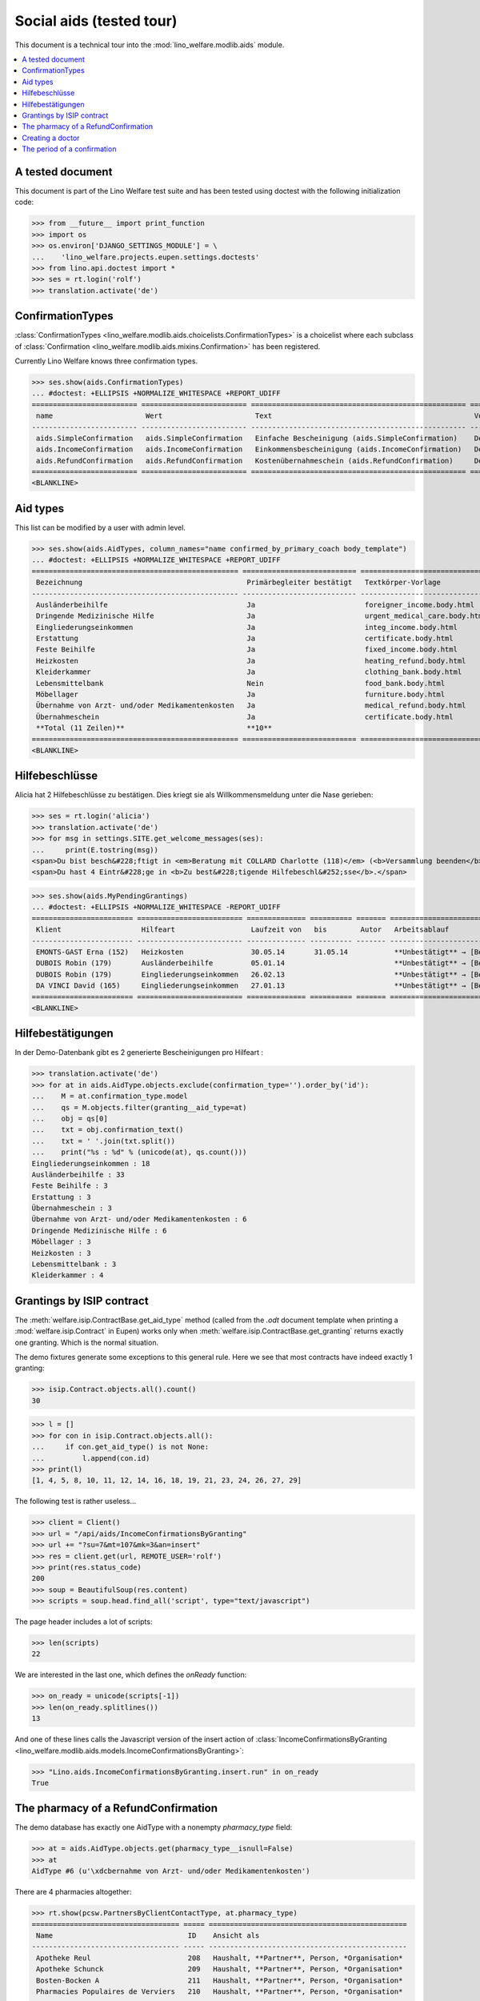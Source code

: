 .. _welfare.tested.aids:

=========================
Social aids (tested tour)
=========================

This document is a technical tour into the
:mod:`lino_welfare.modlib.aids` module.

..  This document is part of the test suite.  To test only this
  document, run::

    $ python setup.py test -s tests.DocsTests.test_aids

.. contents::
   :local:
   :depth: 2

A tested document
=================

This document is part of the Lino Welfare test suite and has been
tested using doctest with the following initialization code:

>>> from __future__ import print_function
>>> import os
>>> os.environ['DJANGO_SETTINGS_MODULE'] = \
...    'lino_welfare.projects.eupen.settings.doctests'
>>> from lino.api.doctest import *
>>> ses = rt.login('rolf')
>>> translation.activate('de')


ConfirmationTypes
=================

:class:`ConfirmationTypes
<lino_welfare.modlib.aids.choicelists.ConfirmationTypes>` is a
choicelist where each subclass of :class:`Confirmation
<lino_welfare.modlib.aids.mixins.Confirmation>`
has been registered. 

Currently Lino Welfare knows three confirmation types.

>>> ses.show(aids.ConfirmationTypes)
... #doctest: +ELLIPSIS +NORMALIZE_WHITESPACE +REPORT_UDIFF
========================= ========================= =================================================== =============
 name                      Wert                      Text                                                Vorlage
------------------------- ------------------------- --------------------------------------------------- -------------
 aids.SimpleConfirmation   aids.SimpleConfirmation   Einfache Bescheinigung (aids.SimpleConfirmation)    Default.odt
 aids.IncomeConfirmation   aids.IncomeConfirmation   Einkommensbescheinigung (aids.IncomeConfirmation)   Default.odt
 aids.RefundConfirmation   aids.RefundConfirmation   Kostenübernahmeschein (aids.RefundConfirmation)     Default.odt
========================= ========================= =================================================== =============
<BLANKLINE>


Aid types
==========

This list can be modified by a user with admin level.

>>> ses.show(aids.AidTypes, column_names="name confirmed_by_primary_coach body_template")
... #doctest: +ELLIPSIS +NORMALIZE_WHITESPACE +REPORT_UDIFF
================================================= =========================== ===============================
 Bezeichnung                                       Primärbegleiter bestätigt   Textkörper-Vorlage
------------------------------------------------- --------------------------- -------------------------------
 Ausländerbeihilfe                                 Ja                          foreigner_income.body.html
 Dringende Medizinische Hilfe                      Ja                          urgent_medical_care.body.html
 Eingliederungseinkommen                           Ja                          integ_income.body.html
 Erstattung                                        Ja                          certificate.body.html
 Feste Beihilfe                                    Ja                          fixed_income.body.html
 Heizkosten                                        Ja                          heating_refund.body.html
 Kleiderkammer                                     Ja                          clothing_bank.body.html
 Lebensmittelbank                                  Nein                        food_bank.body.html
 Möbellager                                        Ja                          furniture.body.html
 Übernahme von Arzt- und/oder Medikamentenkosten   Ja                          medical_refund.body.html
 Übernahmeschein                                   Ja                          certificate.body.html
 **Total (11 Zeilen)**                             **10**
================================================= =========================== ===============================
<BLANKLINE>


Hilfebeschlüsse
===============

Alicia hat 2 Hilfebeschlüsse zu bestätigen. Dies kriegt sie als
Willkommensmeldung unter die Nase gerieben:

>>> ses = rt.login('alicia')
>>> translation.activate('de')
>>> for msg in settings.SITE.get_welcome_messages(ses):
...     print(E.tostring(msg))
<span>Du bist besch&#228;ftigt in <em>Beratung mit COLLARD Charlotte (118)</em> (<b>Versammlung beenden</b>). </span>
<span>Du hast 4 Eintr&#228;ge in <b>Zu best&#228;tigende Hilfebeschl&#252;sse</b>.</span>


>>> ses.show(aids.MyPendingGrantings)
... #doctest: +ELLIPSIS +NORMALIZE_WHITESPACE -REPORT_UDIFF
======================== ========================= ============== ========== ======= ================================
 Klient                   Hilfeart                  Laufzeit von   bis        Autor   Arbeitsablauf
------------------------ ------------------------- -------------- ---------- ------- --------------------------------
 EMONTS-GAST Erna (152)   Heizkosten                30.05.14       31.05.14           **Unbestätigt** → [Bestätigen]
 DUBOIS Robin (179)       Ausländerbeihilfe         05.01.14                          **Unbestätigt** → [Bestätigen]
 DUBOIS Robin (179)       Eingliederungseinkommen   26.02.13                          **Unbestätigt** → [Bestätigen]
 DA VINCI David (165)     Eingliederungseinkommen   27.01.13                          **Unbestätigt** → [Bestätigen]
======================== ========================= ============== ========== ======= ================================
<BLANKLINE>


Hilfebestätigungen
==================

In der Demo-Datenbank gibt es 2 generierte Bescheinigungen pro Hilfeart :

>>> translation.activate('de')
>>> for at in aids.AidType.objects.exclude(confirmation_type='').order_by('id'):
...    M = at.confirmation_type.model
...    qs = M.objects.filter(granting__aid_type=at)
...    obj = qs[0]
...    txt = obj.confirmation_text()
...    txt = ' '.join(txt.split())
...    print("%s : %d" % (unicode(at), qs.count()))
Eingliederungseinkommen : 18
Ausländerbeihilfe : 33
Feste Beihilfe : 3
Erstattung : 3
Übernahmeschein : 3
Übernahme von Arzt- und/oder Medikamentenkosten : 6
Dringende Medizinische Hilfe : 6
Möbellager : 3
Heizkosten : 3
Lebensmittelbank : 3
Kleiderkammer : 4


Grantings by ISIP contract
==========================

The :meth:`welfare.isip.ContractBase.get_aid_type`
method (called from the `.odt` document template when printing a 
:mod:`welfare.isip.Contract` in Eupen)
works only when 
:meth:`welfare.isip.ContractBase.get_granting`
returns exactly one granting.
Which is the normal situation.

The demo fixtures generate some exceptions to this general rule.  Here
we see that most contracts have indeed exactly 1 granting:

>>> isip.Contract.objects.all().count()
30

>>> l = []
>>> for con in isip.Contract.objects.all():
...     if con.get_aid_type() is not None:
...         l.append(con.id)
>>> print(l)
[1, 4, 5, 8, 10, 11, 12, 14, 16, 18, 19, 21, 23, 24, 26, 27, 29]



The following test is rather useless...

>>> client = Client()
>>> url = "/api/aids/IncomeConfirmationsByGranting"
>>> url += "?su=7&mt=107&mk=3&an=insert"
>>> res = client.get(url, REMOTE_USER='rolf')
>>> print(res.status_code)
200
>>> soup = BeautifulSoup(res.content)
>>> scripts = soup.head.find_all('script', type="text/javascript")

The page header includes a lot of scripts:

>>> len(scripts)
22

We are interested in the last one, which defines the `onReady` function:

>>> on_ready = unicode(scripts[-1])
>>> len(on_ready.splitlines())
13

And one of these lines calls the Javascript version of the insert
action of :class:`IncomeConfirmationsByGranting
<lino_welfare.modlib.aids.models.IncomeConfirmationsByGranting>`:

>>> "Lino.aids.IncomeConfirmationsByGranting.insert.run" in on_ready
True


The pharmacy of a RefundConfirmation
====================================

The demo database has exactly one AidType with a nonempty
`pharmacy_type` field:

>>> at = aids.AidType.objects.get(pharmacy_type__isnull=False)
>>> at
AidType #6 (u'\xdcbernahme von Arzt- und/oder Medikamentenkosten')


There are 4 pharmacies altogether:

>>> rt.show(pcsw.PartnersByClientContactType, at.pharmacy_type)
=================================== ===== ===============================================
 Name                                ID    Ansicht als
----------------------------------- ----- -----------------------------------------------
 Apotheke Reul                       208   Haushalt, **Partner**, Person, *Organisation*
 Apotheke Schunck                    209   Haushalt, **Partner**, Person, *Organisation*
 Bosten-Bocken A                     211   Haushalt, **Partner**, Person, *Organisation*
 Pharmacies Populaires de Verviers   210   Haushalt, **Partner**, Person, *Organisation*
=================================== ===== ===============================================
<BLANKLINE>


There are two grantings with this aid type:

>>> rt.show(aids.GrantingsByType, at)
==================== ==================== ============== ========== ====
 Beschreibung         Klient               Laufzeit von   bis        ID
-------------------- -------------------- -------------- ---------- ----
 *AMK/27.05.14/139*   JONAS Josef (139)    27.05.14       26.06.14   41
 *AMK/27.05.14/141*   KAIVERS Karl (141)   27.05.14       27.05.14   42
==================== ==================== ============== ========== ====
<BLANKLINE>


Usually there is at most one pharmacy among the client's client
contacts:

>>> rt.show(pcsw.ContactsByClient, pcsw.Client.objects.get(id=139))
==================== ===================== ========================= =============
 Klientenkontaktart   Organisation          Kontaktperson             Bemerkungen
-------------------- --------------------- ------------------------- -------------
 Apotheke             Apotheke Reul (208)
 Arzt                                       Waltraud WALDMANN (223)
 Hausarzt                                   Werner WEHNICHT (224)
 Zahnarzt                                   Carmen CASTOU (225)
==================== ===================== ========================= =============
<BLANKLINE>

>>> rt.show(pcsw.ContactsByClient, pcsw.Client.objects.get(id=141))
==================== ======================== ========================= =============
 Klientenkontaktart   Organisation             Kontaktperson             Bemerkungen
-------------------- ------------------------ ------------------------- -------------
 Apotheke             Apotheke Schunck (209)
 Kinderarzt                                    Killian KIMMEL (227)
 Arzt                                          Waltraud WALDMANN (223)
 Hausarzt                                      Werner WEHNICHT (224)
==================== ======================== ========================= =============
<BLANKLINE>



>>> column_names = "id granting "
>>> column_names += "granting__client "
>>> column_names += "pharmacy doctor_type doctor"
>>> rt.show(aids.RefundConfirmations, column_names=column_names)
==== ================== ====================== ======================== ================ =========================
 ID   Hilfebeschluss     Klient                 Apotheke                 Art des Arztes   Arzt
---- ------------------ ---------------------- ------------------------ ---------------- -------------------------
 12   DMH/28.05.14/144   LAZARUS Line (144)                              Kinderarzt       Killian KIMMEL (227)
 11   DMH/28.05.14/144   LAZARUS Line (144)                              Zahnarzt         Carmen CASTOU (225)
 10   DMH/28.05.14/144   LAZARUS Line (144)                              Hausarzt         Werner WEHNICHT (224)
 9    DMH/28.05.14/142   LAMBERTZ Guido (142)                            Arzt             Waltraud WALDMANN (223)
 8    DMH/28.05.14/142   LAMBERTZ Guido (142)                            Kinderarzt       Killian KIMMEL (227)
 7    DMH/28.05.14/142   LAMBERTZ Guido (142)                            Zahnarzt         Walter WALDMANN (226)
 6    AMK/27.05.14/141   KAIVERS Karl (141)                              Hausarzt         Werner WEHNICHT (224)
 5    AMK/27.05.14/141   KAIVERS Karl (141)                              Arzt             Waltraud WALDMANN (223)
 4    AMK/27.05.14/141   KAIVERS Karl (141)     Apotheke Schunck (209)   Kinderarzt       Killian KIMMEL (227)
 3    AMK/27.05.14/139   JONAS Josef (139)                               Zahnarzt         Carmen CASTOU (225)
 2    AMK/27.05.14/139   JONAS Josef (139)                               Hausarzt         Werner WEHNICHT (224)
 1    AMK/27.05.14/139   JONAS Josef (139)      Apotheke Reul (208)      Arzt             Waltraud WALDMANN (223)
==== ================== ====================== ======================== ================ =========================
<BLANKLINE>


There is only one pharmacy per client, but in a confirmation I can
manually choose any other pharmacy:

>>> ContentType = rt.modules.contenttypes.ContentType
>>> mt = ContentType.objects.get_for_model(rt.modules.aids.Granting).id
>>> url = '/choices/aids/RefundConfirmationsByGranting/pharmacy?mt={0}&mk=42'.format(mt)
>>> response = test_client.get(url, REMOTE_USER="rolf")
>>> result = json.loads(response.content)
>>> for r in result['rows']:
...     print r['text']
<br/>
Apotheke Reul (208)
Apotheke Schunck (209)
Pharmacies Populaires de Verviers (210*)
Bosten-Bocken A (211)


Creating a doctor
=================

Here we try to insert a `RefundConfirmation`, specifying a new doctor
in the `doctor` combobox, and leaving the doctor_type empty.

>>> url = "/api/aids/RefundConfirmationsByGranting"
>>> data = dict(
...     mt=119, mk=38,
...     rp="ext-comp-3054",
...     an="submit_insert",
...     start_date="27.05.2014",
...     end_date="27.05.2014",
...     doctor_typeHidden="",
...     doctor_type="Select a Client Contact type...",
...     doctorHidden="Dr. Bean",
...     doctor="Dr. Bean",
...     pharmacyHidden=209,
...     pharmacy="Apotheke Schunck (209)",
...     companyHidden="",
...     company="Select a Organisation...",
...     contact_personHidden='',
...     contact_person="Select a Person...",
...     languageHidden='',
...     language='',
...     remark='')
>>> result = post_json_dict('rolf', url, data)
>>> result.success
False
>>> print(result.message)
Arzt : [u'Kann keinen neuen Arzt erstellen, wenn Art des Arztes leer ist']

Doctor : [u'Cannot auto-create without doctor type']


The period of a confirmation
============================

>>> from lino.utils.format_date import fdl
>>> from lino.mixins.periods import DatePeriod
>>> print(dd.fdl(dd.today()))
22. Mai 2014

We define a utility function:

>>> def f(start_date, end_date):
...     if end_date: end_date = i2d(end_date)
...     if start_date: start_date = i2d(start_date)
...     p = aids.IncomeConfirmation(
...         start_date=start_date, end_date=end_date)
...     for lang in ('en', 'de', 'fr'):
...         translation.activate(lang)
...         print(p.get_period_text())


A **single day**:

>>> f(20140522, 20140522)
on May 22, 2014
am 22. Mai 2014
le 22 mai 2014

A **fully defined** date range:

>>> f(20140522, 20140621)
between May 22, 2014 and June 21, 2014
vom 22. Mai 2014 bis zum 21. Juni 2014
entre le 22 mai 2014 et le 21 juin 2014

The text of a date range **with open end** can differ depending on whether
it is in the future or in the past.

>>> f(20140522, None)
from May 22, 2014
seit dem 22. Mai 2014
depuis le 22 mai 2014

>>> f(20140523, None)
from May 23, 2014
ab dem 23. Mai 2014
à partir du 23 mai 2014


No start date:

>>> f(None, 20140501)
until May 1, 2014
bis zum 1. Mai 2014
jusqu'au 1 mai 2014

Neither start nor end:

>>> f(None, None)
<BLANKLINE>
<BLANKLINE>
<BLANKLINE>
 

